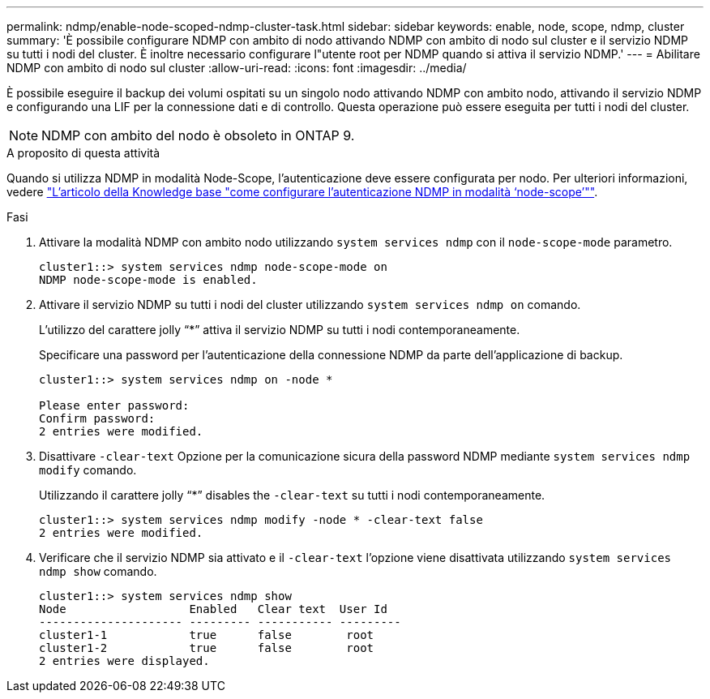 ---
permalink: ndmp/enable-node-scoped-ndmp-cluster-task.html 
sidebar: sidebar 
keywords: enable, node, scope, ndmp, cluster 
summary: 'È possibile configurare NDMP con ambito di nodo attivando NDMP con ambito di nodo sul cluster e il servizio NDMP su tutti i nodi del cluster. È inoltre necessario configurare l"utente root per NDMP quando si attiva il servizio NDMP.' 
---
= Abilitare NDMP con ambito di nodo sul cluster
:allow-uri-read: 
:icons: font
:imagesdir: ../media/


[role="lead"]
È possibile eseguire il backup dei volumi ospitati su un singolo nodo attivando NDMP con ambito nodo, attivando il servizio NDMP e configurando una LIF per la connessione dati e di controllo. Questa operazione può essere eseguita per tutti i nodi del cluster.


NOTE: NDMP con ambito del nodo è obsoleto in ONTAP 9.

.A proposito di questa attività
Quando si utilizza NDMP in modalità Node-Scope, l'autenticazione deve essere configurata per nodo. Per ulteriori informazioni, vedere link:https://kb.netapp.com/Advice_and_Troubleshooting/Data_Protection_and_Security/NDMP/How_to_configure_NDMP_authentication_in_the_%E2%80%98node-scope%E2%80%99_mode["L'articolo della Knowledge base "come configurare l'autenticazione NDMP in modalità ‘node-scope’""^].

.Fasi
. Attivare la modalità NDMP con ambito nodo utilizzando `system services ndmp` con il `node-scope-mode` parametro.
+
[listing]
----
cluster1::> system services ndmp node-scope-mode on
NDMP node-scope-mode is enabled.
----
. Attivare il servizio NDMP su tutti i nodi del cluster utilizzando `system services ndmp on` comando.
+
L'utilizzo del carattere jolly "`*`" attiva il servizio NDMP su tutti i nodi contemporaneamente.

+
Specificare una password per l'autenticazione della connessione NDMP da parte dell'applicazione di backup.

+
[listing]
----
cluster1::> system services ndmp on -node *

Please enter password:
Confirm password:
2 entries were modified.
----
. Disattivare `-clear-text` Opzione per la comunicazione sicura della password NDMP mediante `system services ndmp modify` comando.
+
Utilizzando il carattere jolly "`*`" disables the `-clear-text` su tutti i nodi contemporaneamente.

+
[listing]
----
cluster1::> system services ndmp modify -node * -clear-text false
2 entries were modified.
----
. Verificare che il servizio NDMP sia attivato e il `-clear-text` l'opzione viene disattivata utilizzando `system services ndmp show` comando.
+
[listing]
----
cluster1::> system services ndmp show
Node                  Enabled   Clear text  User Id
--------------------- --------- ----------- ---------
cluster1-1            true      false        root
cluster1-2            true      false        root
2 entries were displayed.
----

